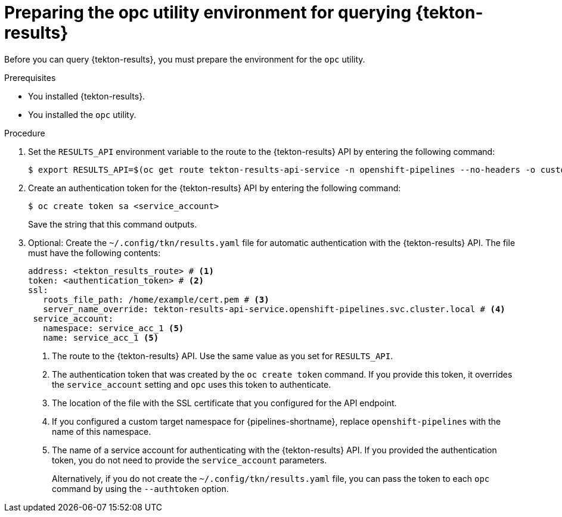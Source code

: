 // This module is included in the following assembly:
//
// * records/using-tekton-results-for-openshift-pipelines-observability.adoc

:_content-type: PROCEDURE
[id="prepare-opc-for-results_{context}"]
= Preparing the opc utility environment for querying {tekton-results}

[role="_abstract"]
Before you can query {tekton-results}, you must prepare the environment for the `opc` utility.

.Prerequisites

* You installed {tekton-results}.
* You installed the `opc` utility.

.Procedure

. Set the `RESULTS_API` environment variable to the route to the {tekton-results} API by entering the following command:
+
[source, terminal]
----
$ export RESULTS_API=$(oc get route tekton-results-api-service -n openshift-pipelines --no-headers -o custom-columns=":spec.host"):443
----

. Create an authentication token for the {tekton-results} API by entering the following command:
+
[source,terminal]
----
$ oc create token sa <service_account>
----
+
Save the string that this command outputs.

. Optional: Create the `~/.config/tkn/results.yaml` file for automatic authentication with the {tekton-results} API. The file must have the following contents:
+
[source,yaml]
----
address: <tekton_results_route> # <1>
token: <authentication_token> # <2>
ssl:
   roots_file_path: /home/example/cert.pem # <3>
   server_name_override: tekton-results-api-service.openshift-pipelines.svc.cluster.local # <4>
 service_account:
   namespace: service_acc_1 <5>
   name: service_acc_1 <5>
----
<1> The route to the {tekton-results} API. Use the same value as you set for `RESULTS_API`.
<2> The authentication token that was created by the `oc create token` command. If you provide this token, it overrides the `service_account` setting and `opc` uses this token to authenticate.
<3> The location of the file with the SSL certificate that you configured for the API endpoint.
<4> If you configured a custom target namespace for {pipelines-shortname}, replace `openshift-pipelines` with the name of this namespace.
<5> The name of a service account for authenticating with the {tekton-results} API. If you provided the authentication token, you do not need to provide the `service_account` parameters.
+
Alternatively, if you do not create the `~/.config/tkn/results.yaml` file, you can pass the token to each `opc` command by using the `--authtoken` option.

